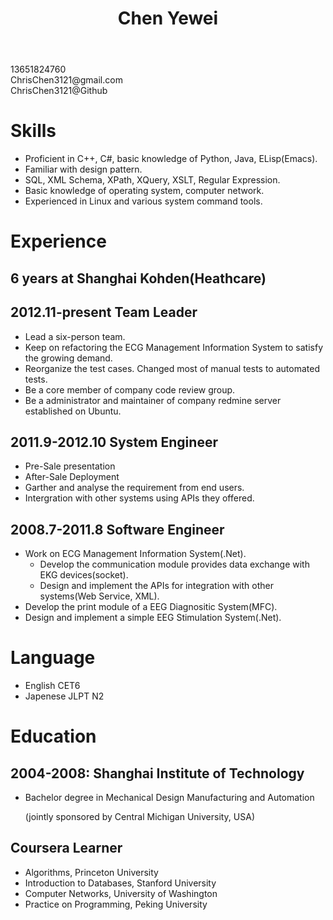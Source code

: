#+TITLE: Chen Yewei
#+KEYWORDS: Resume, Chen Yewei, ChrisChen3121
#+OPTIONS: H:2 toc:nil num:nil ^:nil
#+BEGIN_CENTER
13651824760\\
ChrisChen3121@gmail.com\\
ChrisChen3121@Github\\
#+END_CENTER
* Skills
- Proficient in C++, C#, basic knowledge of Python, Java, ELisp(Emacs).
- Familiar with design pattern.
- SQL, XML Schema, XPath, XQuery, XSLT, Regular Expression.
- Basic knowledge of operating system, computer network.
- Experienced in Linux and various system command tools.

* Experience
** 6 years at Shanghai Kohden(Heathcare)
** 2012.11-present Team Leader
- Lead a six-person team.
- Keep on refactoring the ECG Management Information System to satisfy the growing demand.
- Reorganize the test cases. Changed most of manual tests to automated tests. 
- Be a core member of company code review group.
- Be a administrator and maintainer of company redmine server established on Ubuntu.

** 2011.9-2012.10 System Engineer
- Pre-Sale presentation
- After-Sale Deployment
- Garther and analyse the requirement from end users.
- Intergration with other systems using APIs they offered.

** 2008.7-2011.8 Software Engineer
- Work on ECG Management Information System(.Net). 
  - Develop the communication module provides data exchange with EKG devices(socket).
  - Design and implement the APIs for integration with other systems(Web Service, XML).
- Develop the print module of a EEG Diagnositic System(MFC).
- Design and implement a simple EEG Stimulation System(.Net).

* Language
- English CET6 
- Japenese JLPT N2

* Education
** 2004-2008: Shanghai Institute of Technology
- Bachelor degree in Mechanical Design Manufacturing and Automation

  (jointly sponsored by Central Michigan University, USA)

** Coursera Learner
- Algorithms, Princeton University
- Introduction to Databases, Stanford University
- Computer Networks, University of Washington
- Practice on Programming, Peking University
